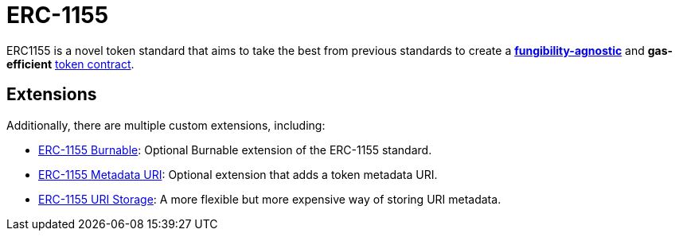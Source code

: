 = ERC-1155

ERC1155 is a novel token standard that aims to take the best from previous standards to create a xref:tokens.adoc#different-kinds-of-tokens[*fungibility-agnostic*] and *gas-efficient* xref:tokens.adoc#but_first_coffee_a_primer_on_token_contracts[token contract].

[[erc1155-token-extensions]]
== Extensions

Additionally, there are multiple custom extensions, including:

* xref:erc1155-burnable.adoc[ERC-1155 Burnable]: Optional Burnable extension of the ERC-1155 standard.

* xref:erc1155-metadata-uri.adoc[ERC-1155 Metadata URI]: Optional extension that adds a token metadata URI.

* xref:erc1155-uri-storage.adoc[ERC-1155 URI Storage]: A more flexible but more expensive way of storing URI metadata.
